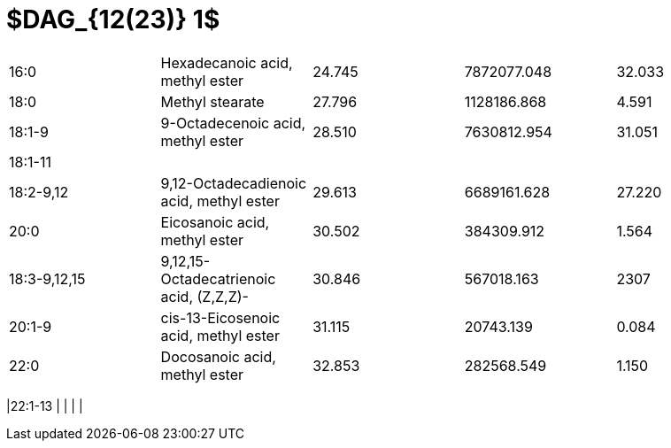 = $DAG_{12(23)} 1$

|===
|16:0        |Hexadecanoic acid, methyl ester        |24.745|7872077.048|32.033
|18:0        |Methyl stearate                        |27.796|1128186.868|4.591
|18:1-9      |9-Octadecenoic acid, methyl ester      |28.510|7630812.954|31.051
|18:1-11     |                                       |      |           |
|18:2-9,12   |9,12-Octadecadienoic acid, methyl ester|29.613|6689161.628|27.220
|20:0        |Eicosanoic acid, methyl ester          |30.502|384309.912 |1.564
|18:3-9,12,15|9,12,15-Octadecatrienoic acid, (Z,Z,Z)-|30.846|567018.163 |2307
|20:1-9      |cis-13-Eicosenoic acid, methyl ester   |31.115|20743.139  |0.084
|22:0        |Docosanoic acid, methyl ester          |32.853|282568.549 |1.150
|===
|22:1-13     |                                       |      |           |